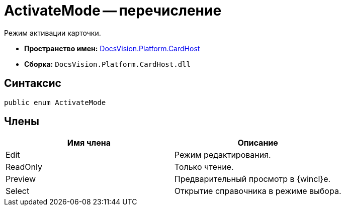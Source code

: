 = ActivateMode -- перечисление

Режим активации карточки.

* *Пространство имен:* xref:api/DocsVision/Platform/CardHost/CardHost_NS.adoc[DocsVision.Platform.CardHost]
* *Сборка:* `DocsVision.Platform.CardHost.dll`

== Синтаксис

[source,csharp]
----
public enum ActivateMode
----

== Члены

[cols=",",options="header"]
|===
|Имя члена |Описание
|Edit |Режим редактирования.
|ReadOnly |Только чтение.
|Preview |Предварительный просмотр в {wincl}е.
|Select |Открытие справочника в режиме выбора.
|===
